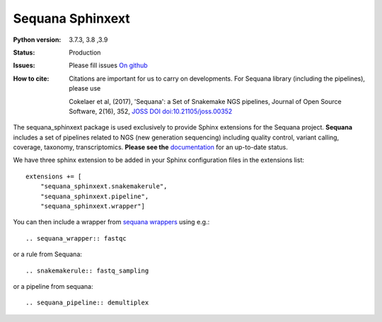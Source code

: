 Sequana Sphinxext
##################


.. image:: https://badge.fury.io/py/sequana-sphinxext.svg
    :target: https://pypi.python.org/pypi/sequana-sphinxext

.. image:: https://github.com/sequana/sequana_sphinxext/actions/workflows/main.yml/badge.svg?branch=master
    :target: https://github.com/sequana/sequana_sphinext/actions/workflows/main.yml

.. image:: https://coveralls.io/repos/github/sequana/sequana_sphinxext/badge.svg?branch=master
    :target: https://coveralls.io/github/sequana/sequana_sphinxext?branch=master 

.. image:: http://joss.theoj.org/papers/10.21105/joss.00352/status.svg
   :target: http://joss.theoj.org/papers/10.21105/joss.00352
   :alt: JOSS (journal of open source software) DOI


:Python version:  3.7.3, 3.8 ,3.9
:Status: Production
:Issues: Please fill issues `On github <https://github.com/sequana/sequana/issues>`_
:How to cite: Citations are important for us to carry on developments.
    For Sequana library (including the pipelines), please use

    Cokelaer et al, (2017), 'Sequana': a Set of Snakemake NGS pipelines, Journal of
    Open Source Software, 2(16), 352, `JOSS DOI doi:10.21105/joss.00352 <https://joss.theoj.org/papers/10.21105/joss.00352>`_
 

The sequana_sphinxext  package is used exclusively to provide Sphinx extensions for the Sequana
project. **Sequana** includes a set of pipelines related to NGS (new generation sequencing) including quality control, variant calling, coverage, taxonomy, transcriptomics. **Please see the** `documentation <http://sequana.readthedocs.org>`_ for an up-to-date status.

We have three sphinx extension to be added in your Sphinx configuration files in the extensions list::

    extensions += [
        "sequana_sphinxext.snakemakerule",
        "sequana_sphinxext.pipeline",
        "sequana_sphinxext.wrapper"]

You can then include a wrapper from  `sequana wrappers <https://github.com/sequana/sequana-wrappers>`_ using e.g.::

    .. sequana_wrapper:: fastqc

or a rule from Sequana::

    .. snakemakerule:: fastq_sampling

or a pipeline from sequana::

    .. sequana_pipeline:: demultiplex





